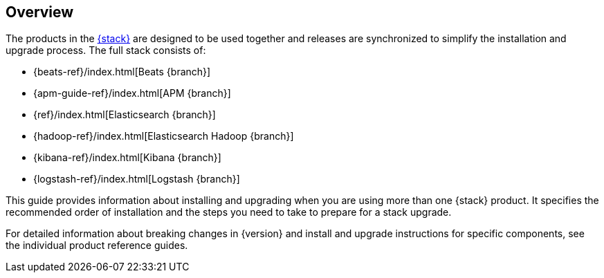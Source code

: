 [[overview]]
== Overview

The products in the https://www.elastic.co/products[{stack}]
are designed to be used together and releases are synchronized
to simplify the installation and upgrade process. The full stack
consists of:

* {beats-ref}/index.html[Beats {branch}]
* {apm-guide-ref}/index.html[APM {branch}]
* {ref}/index.html[Elasticsearch {branch}]
* {hadoop-ref}/index.html[Elasticsearch Hadoop {branch}]
* {kibana-ref}/index.html[Kibana {branch}]
* {logstash-ref}/index.html[Logstash {branch}]

This guide provides information about installing and upgrading
when you are using more than one {stack} product. It specifies
the recommended order of installation and the steps you need to take
to prepare for a stack upgrade.

For detailed information about breaking changes in {version} and install
and upgrade instructions for specific components, see the individual
product reference guides.
